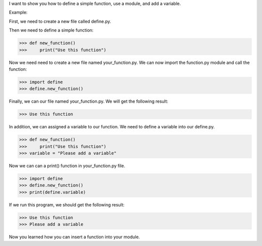 I want to show you how to define a simple function, use a module, and add a variable.

Example:

First, we need to create a new file called define.py.

Then we need to define a simple function:

>>> def new_function()
>>>     print("Use this function")

Now we need need to create a new file named your_function.py. We can now import the function.py module and call the function:

>>> import define
>>> define.new_function()

Finally, we can our file named your_function.py. We will get the following result:

>>> Use this function

In addition, we can assigned a variable to our function. We need to define a variable into our define.py.

>>> def new_function()
>>>     print("Use this function")
>>> variable = "Please add a variable"

Now we can can a print() function in your_function.py file.

>>> import define
>>> define.new_function()
>>> print(define.variable)

If we run this program, we should get the following result:

>>> Use this function
>>> Please add a variable

Now you learned how you can insert a function into your module.
